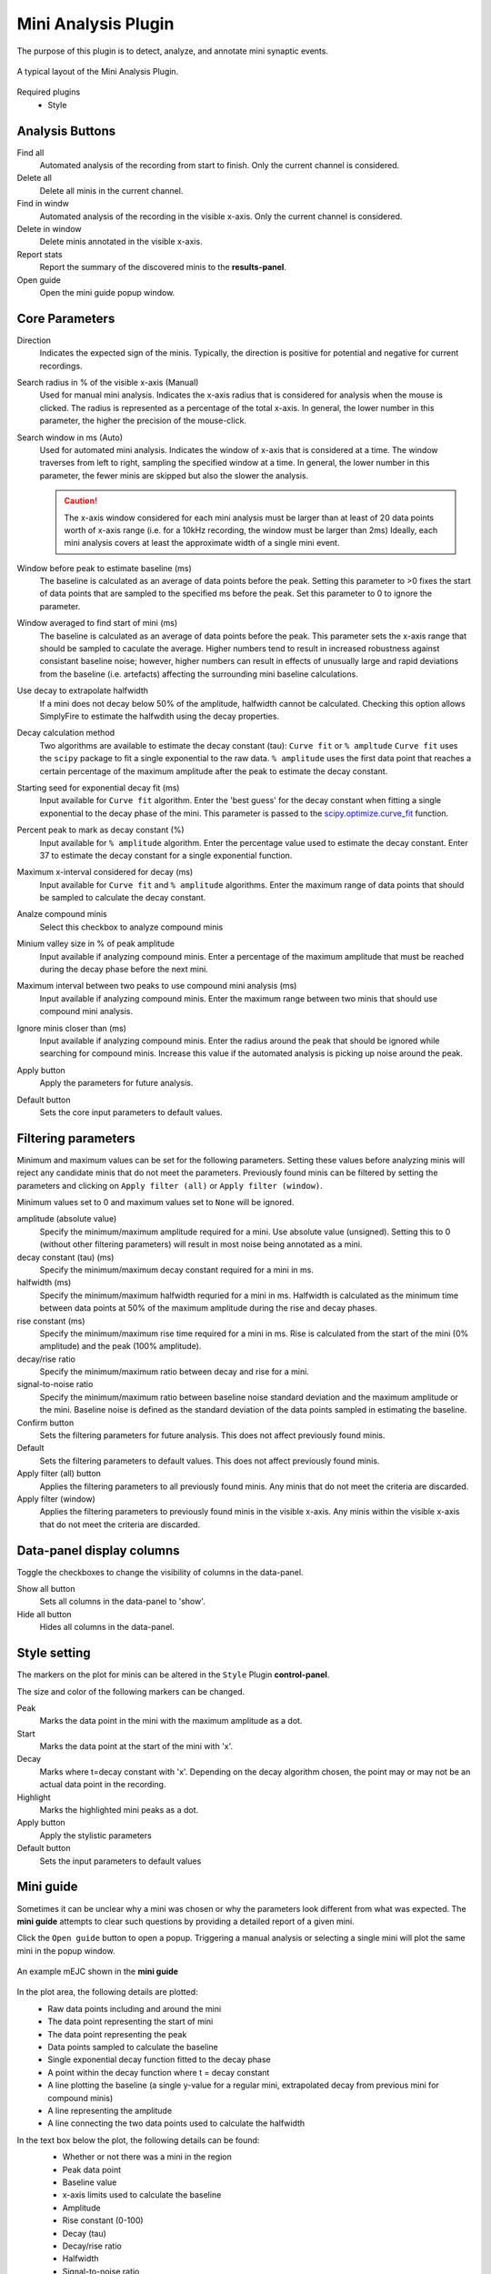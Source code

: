 Mini Analysis Plugin
=====================

The purpose of this plugin is to detect, analyze, and annotate mini
synaptic events.

.. figure:: _static/img/mini_analysis.png
  :align: center

  A typical layout of the Mini Analysis Plugin.

Required plugins
  * Style

Analysis Buttons
-----------------
Find all
  Automated analysis of the recording from start to finish.
  Only the current channel is considered.

Delete all
  Delete all minis in the current channel.

Find in windw
  Automated analysis of the recording in the visible x-axis.
  Only the current channel is considered.

Delete in window
  Delete minis annotated in the visible x-axis.

Report stats
  Report the summary of the discovered minis to the **results-panel**.

Open guide
  Open the mini guide popup window.

Core Parameters
---------------------

Direction
  Indicates the expected sign of the minis.
  Typically, the direction is positive for potential and negative for current
  recordings.

Search radius in % of the visible x-axis (Manual)
  Used for manual mini analysis. Indicates the x-axis radius that is considered
  for analysis when the mouse is clicked. The radius is represented as a percentage
  of the total x-axis.
  In general, the lower number in this parameter, the higher the precision
  of the mouse-click.

Search window in ms (Auto)
  Used for automated mini analysis.
  Indicates the window of x-axis that is considered at a time.
  The window traverses from left to right, sampling the specified window at a
  time.
  In general, the lower number in this parameter, the fewer minis are skipped
  but also the slower the analysis.


  .. Caution::

    The x-axis window considered for each mini analysis must be larger than
    at least of 20 data points worth of x-axis range
    (i.e. for a 10kHz recording, the window must be larger
    than 2ms)
    Ideally, each mini analysis covers at least the approximate width of a
    single mini event.

Window before peak to estimate baseline (ms)
  The baseline is calculated as an average of data points before the peak.
  Setting this parameter to >0 fixes the start of data points that are sampled
  to the specified ms before the peak.
  Set this parameter to 0 to ignore the parameter.

Window averaged to find start of mini (ms)
  The baseline is calculated as an average of data points before the peak.
  This parameter sets the x-axis range that should be sampled to caculate the
  average.
  Higher numbers tend to result in increased robustness against consistant
  baseline noise;
  however, higher numbers can result in effects of unusually large and rapid
  deviations from the baseline (i.e. artefacts) affecting the surrounding
  mini baseline calculations.

Use decay to extrapolate halfwidth
  If a mini does not decay below 50% of the amplitude, halfwidth cannot
  be calculated. Checking this option allows SimplyFire to estimate
  the halfwdith using the decay properties.

Decay calculation method
  Two algorithms are available to estimate the decay constant (tau):
  ``Curve fit`` or ``% ampltude``
  ``Curve fit`` uses the ``scipy`` package to fit a single exponential to
  the raw data.
  ``% amplitude`` uses the first data point that reaches a certain percentage of the
  maximum amplitude after the peak to estimate the decay constant.

Starting seed for exponential decay fit (ms)
  Input available for ``Curve fit`` algorithm.
  Enter the 'best guess' for the decay constant when fitting a single exponential
  to the decay phase of the mini. This parameter is passed to the
  `scipy.optimize.curve_fit <https://docs.scipy.org/doc/scipy/reference/generated/scipy.optimize.curve_fit.html>`_
  function.

Percent peak to mark as decay constant (%)
  Input available for ``% amplitude`` algorithm.
  Enter the percentage value used to estimate the decay constant.
  Enter 37 to estimate the decay constant for a single exponential function.

Maximum x-interval considered for decay (ms)
  Input available for ``Curve fit`` and ``% amplitude`` algorithms.
  Enter the maximum range of data points that should be sampled to calculate the
  decay constant.

Analze compound minis
  Select this checkbox to analyze compound minis

Minium valley size in % of peak amplitude
  Input available if analyzing compound minis.
  Enter a percentage of the maximum amplitude that must be reached during the
  decay phase before the next mini.

Maximum interval between two peaks to use compound mini analysis (ms)
  Input available if analyzing compound minis.
  Enter the maximum range between two minis that should use compound mini analysis.

Ignore minis closer than (ms)
  Input available if analyzing compound minis.
  Enter the radius around the peak that should be ignored while
  searching for compound minis.
  Increase this value if the automated analysis is picking up noise around
  the peak.

Apply button
  Apply the parameters for future analysis.

Default button
  Sets the core input parameters to default values.

Filtering parameters
----------------------

Minimum and maximum values can be set for the following parameters.
Setting these values before analyzing minis will reject any candidate
minis that do not meet the parameters.
Previously found minis can be filtered by setting the parameters and clicking
on ``Apply filter (all)`` or ``Apply filter (window)``.

Minimum values set to 0 and maximum values set to ``None`` will be ignored.


amplitude (absolute value)
  Specify the minimum/maximum amplitude required for a mini.
  Use absolute value (unsigned).
  Setting this to 0 (without other filtering parameters) will result in
  most noise being annotated as a mini.

decay constant (tau) (ms)
  Specify the minimum/maximum decay constant required for a mini in ms.

halfwidth (ms)
  Specify the minimum/maximum halfwidth requried for a mini in ms.
  Halfwidth is calculated as the minimum time between data points at 50% of the
  maximum amplitude during the rise and decay phases.

rise constant (ms)
  Specify the minimum/maximum rise time required for a mini in ms.
  Rise is calculated from the start of the mini (0% amplitude) and
  the peak (100% amplitude).

decay/rise ratio
  Specify the minimum/maximum ratio between decay and rise for a mini.

signal-to-noise ratio
  Specify the minimum/maximum ratio between baseline noise standard deviation
  and the maximum amplitude or the mini.
  Baseline noise is defined as the standard deviation of the data points
  sampled in estimating the baseline.

Confirm button
  Sets the filtering parameters for future analysis.
  This does not affect previously found minis.

Default
  Sets the filtering parameters to default values.
  This does not affect previously found minis.

Apply filter (all) button
  Applies the filtering parameters to all previously found minis.
  Any minis that do not meet the criteria are discarded.

Apply filter (window)
  Applies the filtering parameters to previously found minis in the visible
  x-axis.
  Any minis within the visible x-axis that do not meet the criteria are discarded.


Data-panel display columns
----------------------------
Toggle the checkboxes to change the visibility of columns in the
data-panel.

Show all button
  Sets all columns in the data-panel to 'show'.

Hide all button
  Hides all columns in the data-panel.


Style setting
--------------
The markers on the plot for minis can be altered in the ``Style`` Plugin
**control-panel**.

The size and color of the following markers can be changed.

Peak
  Marks the data point in the mini with the maximum amplitude as a dot.

Start
  Marks the data point at the start of the mini with 'x'.

Decay
  Marks where t=decay constant with 'x'.
  Depending on the decay algorithm chosen, the point may or may not be
  an actual data point in the recording.

Highlight
  Marks the highlighted mini peaks as a dot.

Apply button
  Apply the stylistic parameters

Default button
  Sets the input parameters to default values

.. _workflow-mini-guide:

Mini guide
------------
Sometimes it can be unclear why a mini was chosen or why the parameters
look different from what was expected.
The **mini guide** attempts to clear such questions by providing a detailed
report of a given mini.

Click the ``Open guide`` button to open a popup.
Triggering a manual analysis or selecting a single mini will plot the
same mini in the popup window.

.. figure:: _static/img/mini_guide.png
  :align: center

  An example mEJC shown in the **mini guide**

In the plot area, the following details are plotted:
  * Raw data points including and around the mini
  * The data point representing the start of mini
  * The data point representing the peak
  * Data points sampled to calculate the baseline
  * Single exponential decay function fitted to the decay phase
  * A point within the decay function where t = decay constant
  * A line plotting the baseline (a single y-value for a regular mini,
    extrapolated decay from previous mini for compound minis)
  * A line representing the amplitude
  * A line connecting the two data points used to calculate the halfwidth


In the text box below the plot, the following details can be found:
  * Whether or not there was a mini in the region
  * Peak data point
  * Baseline value
  * x-axis limits used to calculate the baseline
  * Amplitude
  * Rise constant (0-100)
  * Decay (tau)
  * Decay/rise ratio
  * Halfwidth
  * Signal-to-noise ratio

  .. Tip::
    If no mini is discovered with manual analysis,
    the reason for the failure will be available in the text box.
    Adjusting the parameters or easing the filtering criteria may help
    detect the mini

Remove Restrictions button
  Clicking this button when a manual analysis fails to detect a mini
  re-analyzes the region but without any of the filtering parameters.

Reanalyze button
  Clicking this button when a manual analysis fails to detect a mini
  re-analyzes the region with the parameters set in the **control-panel**.
  Use this button to reanalyze minis after changing parameters.

Reject button
  Clicking this button when a mini is highlighted discards the mini
  from the data.
